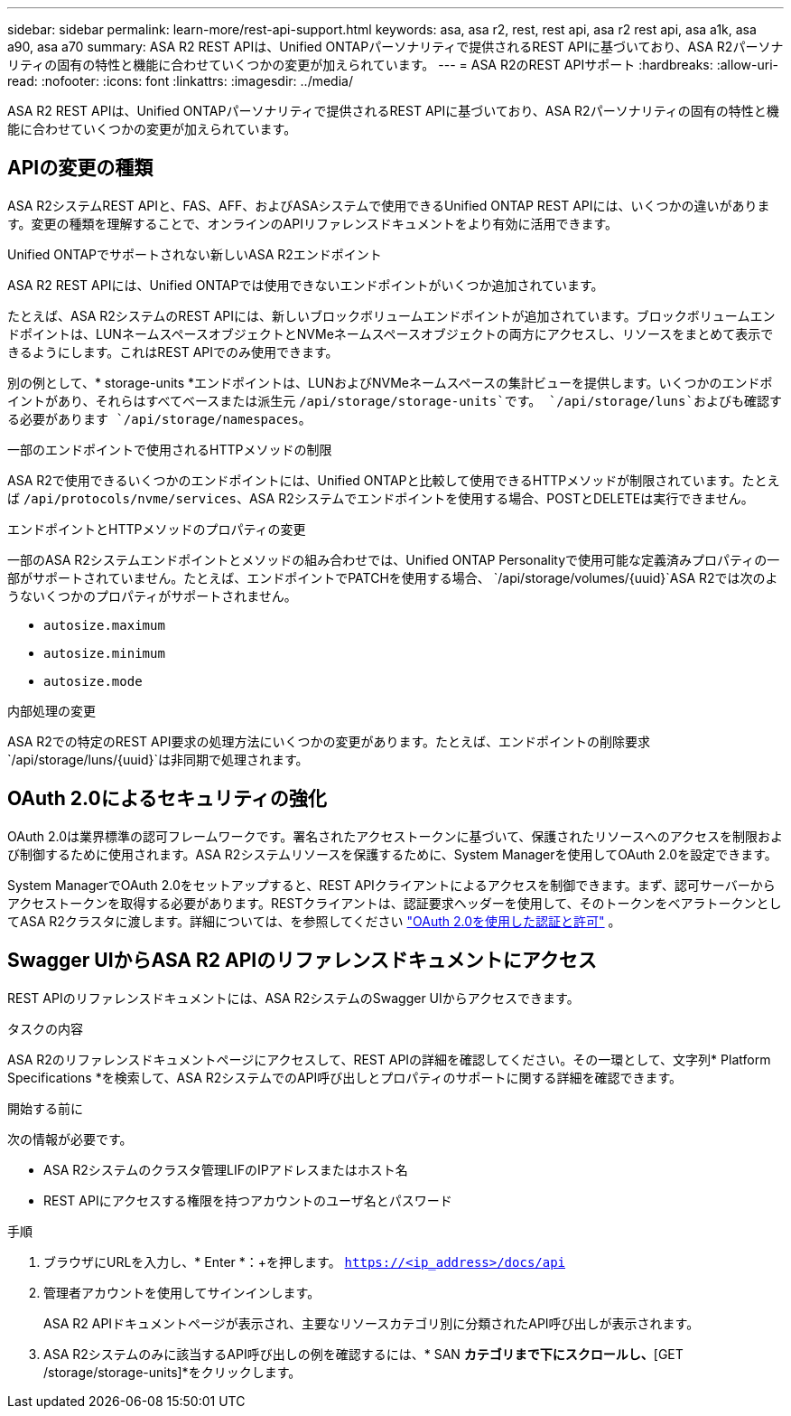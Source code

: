 ---
sidebar: sidebar 
permalink: learn-more/rest-api-support.html 
keywords: asa, asa r2, rest, rest api, asa r2 rest api, asa a1k, asa a90, asa a70 
summary: ASA R2 REST APIは、Unified ONTAPパーソナリティで提供されるREST APIに基づいており、ASA R2パーソナリティの固有の特性と機能に合わせていくつかの変更が加えられています。 
---
= ASA R2のREST APIサポート
:hardbreaks:
:allow-uri-read: 
:nofooter: 
:icons: font
:linkattrs: 
:imagesdir: ../media/


[role="lead"]
ASA R2 REST APIは、Unified ONTAPパーソナリティで提供されるREST APIに基づいており、ASA R2パーソナリティの固有の特性と機能に合わせていくつかの変更が加えられています。



== APIの変更の種類

ASA R2システムREST APIと、FAS、AFF、およびASAシステムで使用できるUnified ONTAP REST APIには、いくつかの違いがあります。変更の種類を理解することで、オンラインのAPIリファレンスドキュメントをより有効に活用できます。

.Unified ONTAPでサポートされない新しいASA R2エンドポイント
ASA R2 REST APIには、Unified ONTAPでは使用できないエンドポイントがいくつか追加されています。

たとえば、ASA R2システムのREST APIには、新しいブロックボリュームエンドポイントが追加されています。ブロックボリュームエンドポイントは、LUNネームスペースオブジェクトとNVMeネームスペースオブジェクトの両方にアクセスし、リソースをまとめて表示できるようにします。これはREST APIでのみ使用できます。

別の例として、* storage-units *エンドポイントは、LUNおよびNVMeネームスペースの集計ビューを提供します。いくつかのエンドポイントがあり、それらはすべてベースまたは派生元 `/api/storage/storage-units`です。 `/api/storage/luns`およびも確認する必要があります `/api/storage/namespaces`。

.一部のエンドポイントで使用されるHTTPメソッドの制限
ASA R2で使用できるいくつかのエンドポイントには、Unified ONTAPと比較して使用できるHTTPメソッドが制限されています。たとえば `/api/protocols/nvme/services`、ASA R2システムでエンドポイントを使用する場合、POSTとDELETEは実行できません。

.エンドポイントとHTTPメソッドのプロパティの変更
一部のASA R2システムエンドポイントとメソッドの組み合わせでは、Unified ONTAP Personalityで使用可能な定義済みプロパティの一部がサポートされていません。たとえば、エンドポイントでPATCHを使用する場合、 `/api/storage/volumes/{uuid}`ASA R2では次のようないくつかのプロパティがサポートされません。

* `autosize.maximum`
* `autosize.minimum`
* `autosize.mode`


.内部処理の変更
ASA R2での特定のREST API要求の処理方法にいくつかの変更があります。たとえば、エンドポイントの削除要求 `/api/storage/luns/{uuid}`は非同期で処理されます。



== OAuth 2.0によるセキュリティの強化

OAuth 2.0は業界標準の認可フレームワークです。署名されたアクセストークンに基づいて、保護されたリソースへのアクセスを制限および制御するために使用されます。ASA R2システムリソースを保護するために、System Managerを使用してOAuth 2.0を設定できます。

System ManagerでOAuth 2.0をセットアップすると、REST APIクライアントによるアクセスを制御できます。まず、認可サーバーからアクセストークンを取得する必要があります。RESTクライアントは、認証要求ヘッダーを使用して、そのトークンをベアラトークンとしてASA R2クラスタに渡します。詳細については、を参照してください https://docs.netapp.com/us-en/ontap/authentication/overview-oauth2.html["OAuth 2.0を使用した認証と許可"^] 。



== Swagger UIからASA R2 APIのリファレンスドキュメントにアクセス

REST APIのリファレンスドキュメントには、ASA R2システムのSwagger UIからアクセスできます。

.タスクの内容
ASA R2のリファレンスドキュメントページにアクセスして、REST APIの詳細を確認してください。その一環として、文字列* Platform Specifications *を検索して、ASA R2システムでのAPI呼び出しとプロパティのサポートに関する詳細を確認できます。

.開始する前に
次の情報が必要です。

* ASA R2システムのクラスタ管理LIFのIPアドレスまたはホスト名
* REST APIにアクセスする権限を持つアカウントのユーザ名とパスワード


.手順
. ブラウザにURLを入力し、* Enter *：+を押します。
`https://<ip_address>/docs/api`
. 管理者アカウントを使用してサインインします。
+
ASA R2 APIドキュメントページが表示され、主要なリソースカテゴリ別に分類されたAPI呼び出しが表示されます。

. ASA R2システムのみに該当するAPI呼び出しの例を確認するには、* SAN *カテゴリまで下にスクロールし、*[GET /storage/storage-units]*をクリックします。

